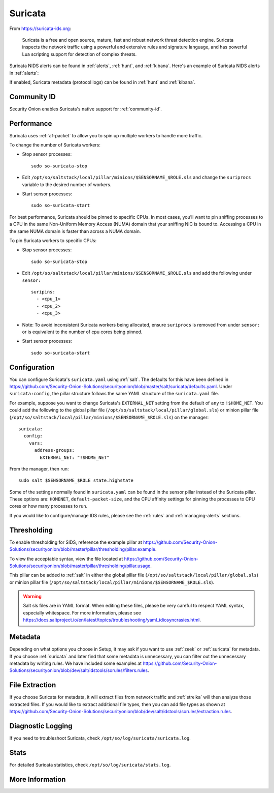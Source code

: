 .. _suricata:

Suricata
========

From https://suricata-ids.org:

    Suricata is a free and open source, mature, fast and robust network threat detection engine. Suricata inspects the network traffic using
    a powerful and extensive rules and signature language, and has powerful Lua scripting support for detection of complex threats.

Suricata NIDS alerts can be found in :ref:`alerts`, :ref:`hunt`, and :ref:`kibana`. Here's an example of Suricata NIDS alerts in :ref:`alerts`:

.. image:: images/alerts.png
  :target: _images/alerts.png
  
If enabled, Suricata metadata (protocol logs) can be found in :ref:`hunt` and :ref:`kibana`.

Community ID
------------

Security Onion enables Suricata's native support for :ref:`community-id`.

Performance
-----------

Suricata uses :ref:`af-packet` to allow you to spin up multiple workers to handle more traffic.  

To change the number of Suricata workers:

-  Stop sensor processes:

   ::

      sudo so-suricata-stop

-  Edit ``/opt/so/saltstack/local/pillar/minions/$SENSORNAME_$ROLE.sls`` and change the ``suriprocs`` variable to the desired number of workers.

-  Start sensor processes:

   ::

      sudo so-suricata-start

.. seealso::

    | For other tuning considerations, please see:
    | https://suricata.readthedocs.io/en/latest/performance/tuning-considerations.html

For best performance, Suricata should be pinned to specific CPUs. In most cases, you’ll want to pin sniffing processes to a CPU in the same Non-Uniform Memory Access (NUMA) domain that your sniffing NIC is bound to.  Accessing a CPU in the same NUMA domain is faster than across a NUMA domain.  

.. seealso::

    | For more information about determining NUMA domains using ``lscpu`` and ``lstopo``, please see:
    | https://github.com/brokenscripts/cpu_pinning
    
To pin Suricata workers to specific CPUs:

- Stop sensor processes:

  ::

     sudo so-suricata-stop
       
- Edit ``/opt/so/saltstack/local/pillar/minions/$SENSORNAME_$ROLE.sls`` and add the following under ``sensor:`` 

  ::
  
     suripins:  
       - <cpu_1>  
       - <cpu_2>  
       - <cpu_3> 

- Note: To avoid inconsistent Suricata workers being allocated, ensure ``suriprocs`` is removed from under ``sensor:`` or is equivalent to the number of cpu cores being pinned. 

- Start sensor processes:

  ::
  
     sudo so-suricata-start
     
Configuration
-------------

You can configure Suricata's ``suricata.yaml`` using :ref:`salt`. The defaults for this have been defined in https://github.com/Security-Onion-Solutions/securityonion/blob/master/salt/suricata/defaults.yaml. Under ``suricata:config``, the pillar structure follows the same YAML structure of the ``suricata.yaml`` file. 

For example, suppose you want to change Suricata's ``EXTERNAL_NET`` setting from the default of ``any`` to ``!$HOME_NET``. You could add the following to the global pillar file (``/opt/so/saltstack/local/pillar/global.sls``) or minion pillar file (``/opt/so/saltstack/local/pillar/minions/$SENSORNAME_$ROLE.sls``) on the manager:

::

    suricata:
      config:
        vars:
          address-groups:
            EXTERNAL_NET: "!$HOME_NET"
            
From the manager, then run:

::

    sudo salt $SENSORNAME_$ROLE state.highstate

Some of the settings normally found in ``suricata.yaml`` can be found in the sensor pillar instead of the Suricata pillar. These options are: ``HOMENET``, ``default-packet-size``, and the CPU affinity settings for pinning the processes to CPU cores or how many processes to run.

If you would like to configure/manage IDS rules, please see the :ref:`rules` and :ref:`managing-alerts` sections.

Thresholding
------------

To enable thresholding for SIDS, reference the example pillar at https://github.com/Security-Onion-Solutions/securityonion/blob/master/pillar/thresholding/pillar.example. 

To view the acceptable syntax, view the file located at https://github.com/Security-Onion-Solutions/securityonion/blob/master/pillar/thresholding/pillar.usage. 

This pillar can be added to :ref:`salt` in either the global pillar file (``/opt/so/saltstack/local/pillar/global.sls``) or minion pillar file (``/opt/so/saltstack/local/pillar/minions/$SENSORNAME_$ROLE.sls``).

.. warning::

   Salt sls files are in YAML format. When editing these files, please be very careful to respect YAML syntax, especially whitespace. For more information, please see https://docs.saltproject.io/en/latest/topics/troubleshooting/yaml_idiosyncrasies.html.

Metadata
--------

Depending on what options you choose in Setup, it may ask if you want to use :ref:`zeek` or :ref:`suricata` for metadata. If you choose :ref:`suricata` and later find that some metadata is unnecessary, you can filter out the unnecessary metadata by writing rules. We have included some examples at https://github.com/Security-Onion-Solutions/securityonion/blob/dev/salt/idstools/sorules/filters.rules.

File Extraction
---------------

If you choose Suricata for metadata, it will extract files from network traffic and :ref:`strelka` will then analyze those extracted files. If you would like to extract additional file types, then you can add file types as shown at https://github.com/Security-Onion-Solutions/securityonion/blob/dev/salt/idstools/sorules/extraction.rules.

Diagnostic Logging
------------------

If you need to troubleshoot Suricata, check ``/opt/so/log/suricata/suricata.log``.

Stats
-----

For detailed Suricata statistics, check ``/opt/so/log/suricata/stats.log``.

More Information
----------------

.. seealso::

    For more information about Suricata, please see https://suricata-ids.org.
